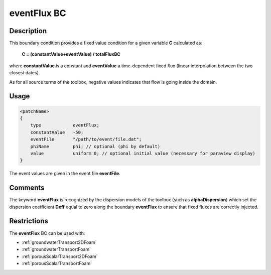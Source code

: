 .. _eventFlux:

eventFlux BC
============

Description
-----------
This boundary condition provides a fixed value condition for a given variable **C** calculated as:

    **C = (constantValue+eventValue) / totalFluxBC**

where **constantValue** is a constant and **eventValue** a time-dependent fixed flux (linear interpolation between the two closest dates).

As for all source terms of the toolbox, negative values indicates that flow is going inside the domain.

Usage
-----

.. code::

    <patchName>
    {
        type            eventFlux;
        constantValue   -50;
        eventFile       "/path/to/event/file.dat";
        phiName         phi; // optional (phi by default)
        value           uniform 0; // optional initial value (necessary for paraview display)
    }

The event values are given in the event file **eventFile**.

Comments
--------

The keyword **eventFlux** is recognized by the dispersion models of the toolbox (such as **alphaDispersion**) which set the dispersion coefficient **Deff** equal to zero along the boundary **eventFlux** to ensure that fixed fluxes are correctly injected.

Restrictions
------------

The **eventFlux** BC can be used with:

- :ref:`groundwaterTransport2DFoam`
- :ref:`groundwaterTransportFoam`
- :ref:`porousScalarTransport2DFoam`
- :ref:`porousScalarTransportFoam`
